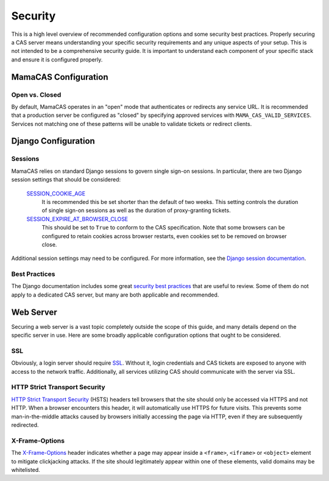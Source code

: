 .. _security:

Security
========

This is a high level overview of recommended configuration options and some
security best practices. Properly securing a CAS server means understanding
your specific security requirements and any unique aspects of your setup. This
is not intended to be a comprehensive security guide. It is important to
understand each component of your specific stack and ensure it is configured
properly.

MamaCAS Configuration
---------------------

Open vs. Closed
~~~~~~~~~~~~~~~

By default, MamaCAS operates in an "open" mode that authenticates or redirects
any service URL. It is recommended that a production server be configured as
"closed" by specifying approved services with ``MAMA_CAS_VALID_SERVICES``.
Services not matching one of these patterns will be unable to validate tickets
or redirect clients.

Django Configuration
--------------------

Sessions
~~~~~~~~

MamaCAS relies on standard Django sessions to govern single sign-on sessions.
In particular, there are two Django session settings that should be considered:

   `SESSION_COOKIE_AGE`_
      It is recommended this be set shorter than the default of two weeks.
      This setting controls the duration of single sign-on sessions as well
      as the duration of proxy-granting tickets.

   `SESSION_EXPIRE_AT_BROWSER_CLOSE`_
      This should be set to ``True`` to conform to the CAS specification.
      Note that some browsers can be configured to retain cookies across
      browser restarts, even cookies set to be removed on browser close.

Additional session settings may need to be configured. For more information,
see the `Django session documentation`_.

Best Practices
~~~~~~~~~~~~~~

The Django documentation includes some great `security best practices`_ that
are useful to review. Some of them do not apply to a dedicated CAS server, but
many are both applicable and recommended.

Web Server
----------

Securing a web server is a vast topic completely outside the scope of this
guide, and many details depend on the specific server in use. Here are some
broadly applicable configuration options that ought to be considered.

SSL
~~~

Obviously, a login server should require `SSL`_. Without it, login credentials
and CAS tickets are exposed to anyone with access to the network traffic.
Additionally, all services utilizing CAS should communicate with the server
via SSL.

HTTP Strict Transport Security
~~~~~~~~~~~~~~~~~~~~~~~~~~~~~~

`HTTP Strict Transport Security`_ (HSTS) headers tell browsers that the site
should only be accessed via HTTPS and not HTTP. When a browser encounters this
header, it will automatically use HTTPS for future visits. This prevents some
man-in-the-middle attacks caused by browsers initially accessing the page via
HTTP, even if they are subsequently redirected.

X-Frame-Options
~~~~~~~~~~~~~~~

The `X-Frame-Options`_ header indicates whether a page may appear inside a
``<frame>``, ``<iframe>`` or ``<object>`` element to mitigate clickjacking
attacks. If the site should legitimately appear within one of these elements,
valid domains may be whitelisted.

.. _SESSION_COOKIE_AGE: https://docs.djangoproject.com/en/dev/ref/settings/#std:setting-SESSION_COOKIE_AGE
.. _SESSION_EXPIRE_AT_BROWSER_CLOSE: https://docs.djangoproject.com/en/dev/ref/settings/#std:setting-SESSION_EXPIRE_AT_BROWSER_CLOSE
.. _Django session documentation: https://docs.djangoproject.com/en/dev/topics/http/sessions/
.. _security best practices: https://docs.djangoproject.com/en/dev/topics/security/
.. _SSL: https://developer.mozilla.org/en-US/docs/Introduction_to_SSL
.. _HTTP Strict Transport Security: https://developer.mozilla.org/en-US/docs/Web/Security/HTTP_strict_transport_security
.. _X-Frame-Options: https://developer.mozilla.org/en-US/docs/Web/HTTP/X-Frame-Options

